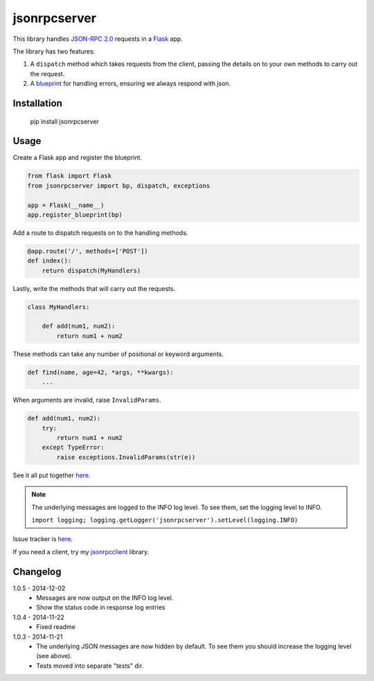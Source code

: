 jsonrpcserver
=============

This library handles `JSON-RPC 2.0 <http://www.jsonrpc.org/>`_ requests in a
`Flask <http://flask.pocoo.org/>`_ app.

The library has two features:

#. A ``dispatch`` method which takes requests from the client, passing the
   details on to your own methods to carry out the request.

#. A `blueprint <http://flask.pocoo.org/docs/0.10/blueprints/>`_ for handling
   errors, ensuring we always respond with json.


Installation
------------

    pip install jsonrpcserver


Usage
-----

Create a Flask app and register the blueprint.

.. sourcecode:: python

    from flask import Flask
    from jsonrpcserver import bp, dispatch, exceptions

    app = Flask(__name__)
    app.register_blueprint(bp)

Add a route to dispatch requests on to the handling methods.

.. sourcecode:: python

    @app.route('/', methods=['POST'])
    def index():
        return dispatch(MyHandlers)

Lastly, write the methods that will carry out the requests.

.. sourcecode:: python

    class MyHandlers:

        def add(num1, num2):
            return num1 + num2

These methods can take any number of positional or keyword arguments.

.. sourcecode:: python

    def find(name, age=42, *args, **kwargs):
        ...

When arguments are invalid, raise ``InvalidParams``.

.. sourcecode:: python

    def add(num1, num2):
        try:
            return num1 + num2
        except TypeError:
            raise exceptions.InvalidParams(str(e))

See it all put together `here
<https://bitbucket.org/beau-barker/jsonrpcserver/src/tip/run.py>`_.

.. note::

    The underlying messages are logged to the INFO log level. To see them, set
    the logging level to INFO.

    ``import logging; logging.getLogger('jsonrpcserver').setLevel(logging.INFO)``

Issue tracker is `here
<https://bitbucket.org/beau-barker/jsonrpcserver/issues>`_.

If you need a client, try my `jsonrpcclient
<https://pypi.python.org/pypi/jsonrpcclient>`_ library.


Changelog
---------

1.0.5 - 2014-12-02
    * Messages are now output on the INFO log level.
    * Show the status code in response log entries

1.0.4 - 2014-11-22
    * Fixed readme

1.0.3 - 2014-11-21
    * The underlying JSON messages are now hidden by default. To see them you
      should increase the logging level (see above).
    * Tests moved into separate "tests" dir.
